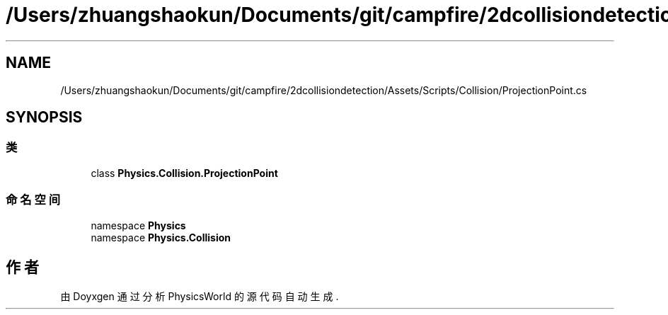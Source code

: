 .TH "/Users/zhuangshaokun/Documents/git/campfire/2dcollisiondetection/Assets/Scripts/Collision/ProjectionPoint.cs" 3 "2022年 十一月 2日 星期三" "PhysicsWorld" \" -*- nroff -*-
.ad l
.nh
.SH NAME
/Users/zhuangshaokun/Documents/git/campfire/2dcollisiondetection/Assets/Scripts/Collision/ProjectionPoint.cs
.SH SYNOPSIS
.br
.PP
.SS "类"

.in +1c
.ti -1c
.RI "class \fBPhysics\&.Collision\&.ProjectionPoint\fP"
.br
.in -1c
.SS "命名空间"

.in +1c
.ti -1c
.RI "namespace \fBPhysics\fP"
.br
.ti -1c
.RI "namespace \fBPhysics\&.Collision\fP"
.br
.in -1c
.SH "作者"
.PP 
由 Doyxgen 通过分析 PhysicsWorld 的 源代码自动生成\&.

